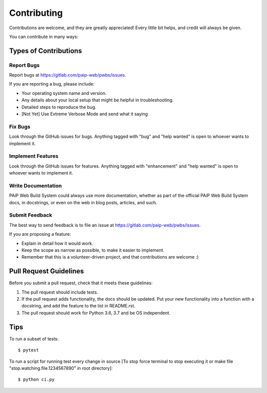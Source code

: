 .. highlight:: shell

Contributing
============

Contributions are welcome, and they are greatly appreciated! Every
little bit helps, and credit will always be given.

You can contribute in many ways:

Types of Contributions
----------------------

Report Bugs
~~~~~~~~~~~

Report bugs at https://gitlab.com/paip-web/pwbs/issues.

If you are reporting a bug, please include:

* Your operating system name and version.
* Any details about your local setup that might be helpful in troubleshooting.
* Detailed steps to reproduce the bug.
* [Not Yet] Use Extreme Verbose Mode and send what it saying

Fix Bugs
~~~~~~~~

Look through the GitHub issues for bugs. Anything tagged with "bug"
and "help wanted" is open to whoever wants to implement it.

Implement Features
~~~~~~~~~~~~~~~~~~

Look through the GitHub issues for features. Anything tagged with "enhancement"
and "help wanted" is open to whoever wants to implement it.

Write Documentation
~~~~~~~~~~~~~~~~~~~

PAiP Web Build System could always use more documentation, whether as part of the
official PAiP Web Build System docs, in docstrings, or even on the web in blog posts,
articles, and such.

Submit Feedback
~~~~~~~~~~~~~~~

The best way to send feedback is to file an issue at https://gitlab.com/paip-web/pwbs/issues.

If you are proposing a feature:

* Explain in detail how it would work.
* Keep the scope as narrow as possible, to make it easier to implement.
* Remember that this is a volunteer-driven project, and that contributions
  are welcome :)

Pull Request Guidelines
-----------------------

Before you submit a pull request, check that it meets these guidelines:

1. The pull request should include tests.
2. If the pull request adds functionality, the docs should be updated. Put
   your new functionality into a function with a docstring, and add the
   feature to the list in README.rst.
3. The pull request should work for Python 3.6, 3.7 and be OS independent.

Tips
----

To run a subset of tests::


    $ pytest

To run a script for running test every change in source [To stop force terminal to stop executing it or make file "stop.watching.file.1234567890" in root directory]::


    $ python ci.py
